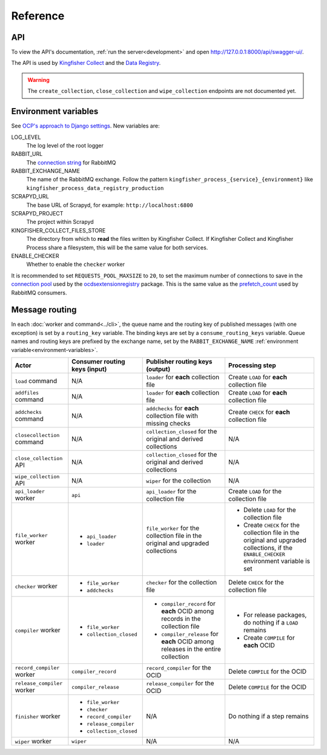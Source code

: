 Reference
=========

API
---

To view the API's documentation, :ref:`run the server<development>` and open http://127.0.0.1:8000/api/swagger-ui/.

The API is used by `Kingfisher Collect <https://kingfisher-collect.readthedocs.io/en/latest/kingfisher_process.html>`__ and the `Data Registry <https://github.com/open-contracting/data-registry>`__.

.. warning::

   The ``create_collection``, ``close_collection`` and ``wipe_collection`` endpoints are not documented yet.

.. _environment-variables:

Environment variables
---------------------

See `OCP's approach to Django settings <https://ocp-software-handbook.readthedocs.io/en/latest/python/django.html#settings>`__. New variables are:

LOG_LEVEL
  The log level of the root logger
RABBIT_URL
  The `connection string <https://pika.readthedocs.io/en/stable/examples/using_urlparameters.html#using-urlparameters>`__ for RabbitMQ
RABBIT_EXCHANGE_NAME
  The name of the RabbitMQ exchange. Follow the pattern ``kingfisher_process_{service}_{environment}`` like ``kingfisher_process_data_registry_production``
SCRAPYD_URL
  The base URL of Scrapyd, for example: ``http://localhost:6800``
SCRAPYD_PROJECT
  The project within Scrapyd
KINGFISHER_COLLECT_FILES_STORE
  The directory from which to **read** the files written by Kingfisher Collect. If Kingfisher Collect and Kingfisher Process share a filesystem, this will be the same value for both services.
ENABLE_CHECKER
  Whether to enable the ``checker`` worker

It is recommended to set ``REQUESTS_POOL_MAXSIZE`` to ``20``, to set the maximum number of connections to save in the `connection pool <https://urllib3.readthedocs.io/en/latest/advanced-usage.html#customizing-pool-behavior>`__ used by the `ocdsextensionregistry <https://ocdsextensionregistry.readthedocs.io/en/latest/changelog.html>`__ package. This is the same value as the `prefetch_count <https://www.rabbitmq.com/docs/consumer-prefetch>`__ used by RabbitMQ consumers.

Message routing
---------------

.. seealso::

   `RabbitMQ design decisions <https://ocp-software-handbook.readthedocs.io/en/latest/services/rabbitmq.html#design-decisions>`__

In each :doc:`worker and command<../cli>`, the queue name and the routing key of published messages (with one exception) is set by a ``routing_key`` variable. The binding keys are set by a ``consume_routing_keys`` variable. Queue names and routing keys are prefixed by the exchange name, set by the ``RABBIT_EXCHANGE_NAME`` :ref:`environment variable<environment-variables>`.

.. list-table::
   :header-rows: 1

   * - Actor
     - Consumer routing keys (input)
     - Publisher routing keys (output)
     - Processing step
   * - ``load`` command
     - N/A
     - ``loader`` for **each** collection file
     - Create ``LOAD`` for **each** collection file
   * - ``addfiles`` command
     - N/A
     - ``loader`` for **each** collection file
     - Create ``LOAD`` for **each** collection file
   * - ``addchecks`` command
     - N/A
     - ``addchecks`` for **each** collection file with missing checks
     - Create ``CHECK`` for **each** collection file
   * - ``closecollection`` command
     - N/A
     - ``collection_closed`` for the original and derived collections
     - N/A
   * - ``close_collection`` API
     - N/A
     - ``collection_closed`` for the original and derived collections
     - N/A
   * - ``wipe_collection`` API
     - N/A
     - ``wiper`` for the collection
     - N/A
   * - ``api_loader`` worker
     - ``api``
     - ``api_loader`` for the collection file
     - Create ``LOAD`` for the collection file
   * - ``file_worker`` worker
     - -  ``api_loader``
       -  ``loader``
     - ``file_worker`` for the collection file in the original and upgraded collections
     - -  Delete ``LOAD`` for the collection file
       -  Create ``CHECK`` for the collection file in the original and upgraded collections, if the ``ENABLE_CHECKER`` environment variable is set
   * - ``checker`` worker
     - -  ``file_worker``
       -  ``addchecks``
     - ``checker`` for the collection file
     - Delete ``CHECK`` for the collection file
   * - ``compiler`` worker
     - -  ``file_worker``
       -  ``collection_closed``
     - -  ``compiler_record`` for **each** OCID among records in the collection file
       -  ``compiler_release`` for **each** OCID among releases in the entire collection
     - -  For release packages, do nothing if a ``LOAD`` remains
       -  Create ``COMPILE`` for **each** OCID
   * - ``record_compiler`` worker
     - ``compiler_record``
     - ``record_compiler`` for the OCID
     - Delete ``COMPILE`` for the OCID
   * - ``release_compiler`` worker
     - ``compiler_release``
     - ``release_compiler`` for the OCID
     - Delete ``COMPILE`` for the OCID
   * - ``finisher`` worker
     - -  ``file_worker``
       -  ``checker``
       -  ``record_compiler``
       -  ``release_compiler``
       -  ``collection_closed``
     - N/A
     - Do nothing if a step remains
   * - ``wiper`` worker
     - ``wiper``
     - N/A
     - N/A
